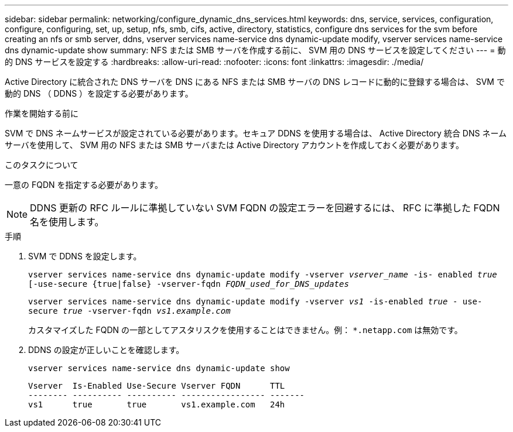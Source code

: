 ---
sidebar: sidebar 
permalink: networking/configure_dynamic_dns_services.html 
keywords: dns, service, services, configuration, configure, configuring, set, up, setup, nfs, smb, cifs, active, directory, statistics, configure dns services for the svm before creating an nfs or smb server, ddns, vserver services name-service dns dynamic-update modify, vserver services name-service dns dynamic-update show 
summary: NFS または SMB サーバを作成する前に、 SVM 用の DNS サービスを設定してください 
---
= 動的 DNS サービスを設定する
:hardbreaks:
:allow-uri-read: 
:nofooter: 
:icons: font
:linkattrs: 
:imagesdir: ./media/


[role="lead"]
Active Directory に統合された DNS サーバを DNS にある NFS または SMB サーバの DNS レコードに動的に登録する場合は、 SVM で動的 DNS （ DDNS ）を設定する必要があります。

.作業を開始する前に
SVM で DNS ネームサービスが設定されている必要があります。セキュア DDNS を使用する場合は、 Active Directory 統合 DNS ネームサーバを使用して、 SVM 用の NFS または SMB サーバまたは Active Directory アカウントを作成しておく必要があります。

.このタスクについて
一意の FQDN を指定する必要があります。


NOTE: DDNS 更新の RFC ルールに準拠していない SVM FQDN の設定エラーを回避するには、 RFC に準拠した FQDN 名を使用します。

.手順
. SVM で DDNS を設定します。
+
`vserver services name-service dns dynamic-update modify -vserver _vserver_name_ -is- enabled _true_ [-use-secure {true|false} -vserver-fqdn _FQDN_used_for_DNS_updates_`

+
`vserver services name-service dns dynamic-update modify -vserver _vs1_ -is-enabled _true_ - use-secure _true_ -vserver-fqdn _vs1.example.com_`

+
カスタマイズした FQDN の一部としてアスタリスクを使用することはできません。例： `*.netapp.com` は無効です。

. DDNS の設定が正しいことを確認します。
+
`vserver services name-service dns dynamic-update show`

+
....
Vserver  Is-Enabled Use-Secure Vserver FQDN      TTL
-------- ---------- ---------- ----------------- -------
vs1      true       true       vs1.example.com   24h
....

